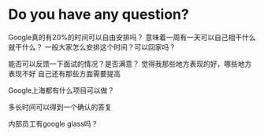 * Do you have any question?
Google真的有20%的时间可以自由安排吗？
意味着一周有一天可以自己相干什么就干什么？
一般大家怎么安排这个时间？可以回家吗？

能否可以反馈一下面试的情况？是否满意？
觉得我那些地方表现的好，哪些地方表现不好
自己还有那些方面需要提高

Google上海都有什么项目可以做？

多长时间可以得到一个确认的答复

内部员工有google glass吗？
